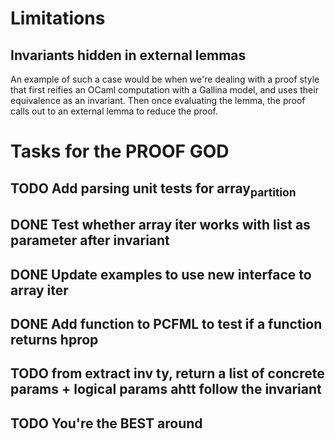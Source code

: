 #+PROPERTY: Effort_ALL 0 0:10 0:30 1:00 2:00 3:00 4:00 5:00 6:00 7:00
* Limitations
** Invariants hidden in external lemmas
An example of such a case would be when we're dealing with a proof
style that first reifies an OCaml computation with a Gallina model,
and uses their equivalence as an invariant. Then once evaluating the
lemma, the proof calls out to an external lemma to reduce the proof.
* Tasks for the PROOF GOD
** TODO Add parsing unit tests for array_partition
** DONE Test whether array iter works with list as parameter after invariant
CLOSED: [2022-10-20 Thu 02:46]
** DONE Update examples to use new interface to array iter
CLOSED: [2022-10-20 Thu 02:55]
** DONE Add function to PCFML to test if a function returns hprop
CLOSED: [2022-10-20 Thu 05:13]
** TODO from extract inv ty, return a list of concrete params + logical params ahtt follow the invariant
** TODO You're the BEST around
